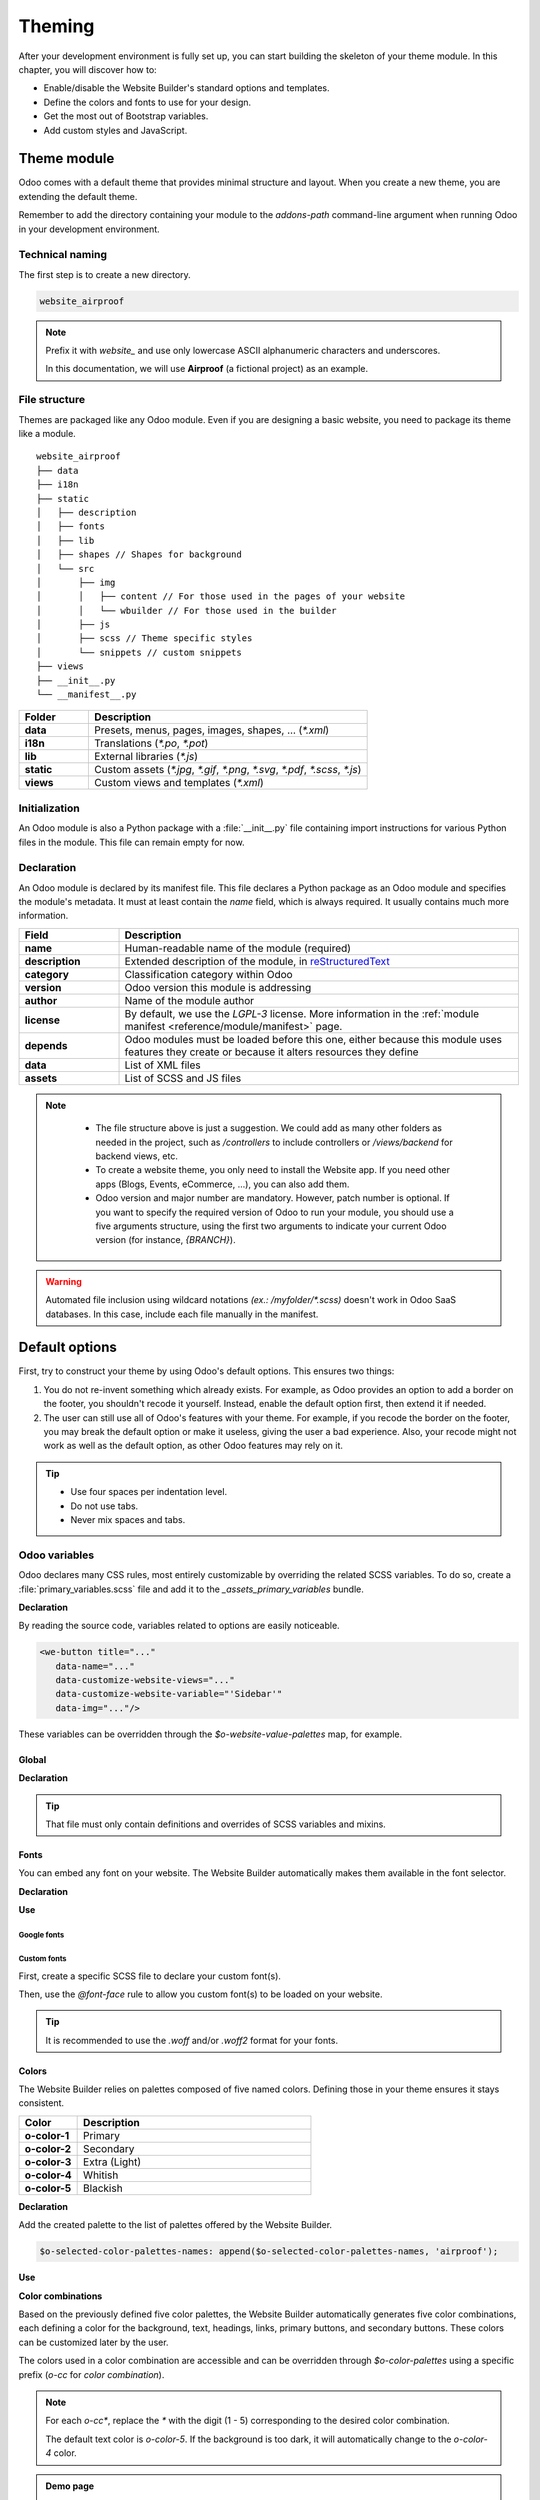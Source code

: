 =======
Theming
=======

After your development environment is fully set up, you can start building the skeleton of your
theme module. In this chapter, you will discover how to:

- Enable/disable the Website Builder's standard options and templates.
- Define the colors and fonts to use for your design.
- Get the most out of Bootstrap variables.
- Add custom styles and JavaScript.

.. _theming/module:

Theme module
============

Odoo comes with a default theme that provides minimal structure and layout. When you create a new
theme, you are extending the default theme.

Remember to add the directory containing your module to the `addons-path` command-line argument
when running Odoo in your development environment.

.. _theming/module/naming:

Technical naming
----------------

The first step is to create a new directory.

.. code-block:: xml

   website_airproof

.. note::
   Prefix it with `website_` and use only lowercase ASCII alphanumeric characters and underscores.

   In this documentation, we will use **Airproof** (a fictional project) as an example.

.. _theming/module/structure:

File structure
--------------

Themes are packaged like any Odoo module. Even if you are designing a basic website, you need to
package its theme like a module.

::

    website_airproof
    ├── data
    ├── i18n
    ├── static
    │   ├── description
    │   ├── fonts
    │   ├── lib
    │   ├── shapes // Shapes for background
    │   └── src
    │       ├── img
    │       │   ├── content // For those used in the pages of your website
    │       │   └── wbuilder // For those used in the builder
    │       ├── js
    │       ├── scss // Theme specific styles
    │       └── snippets // custom snippets
    ├── views
    ├── __init__.py
    └── __manifest__.py

.. list-table::
   :header-rows: 1
   :stub-columns: 1
   :widths: 20 80

   * - Folder
     - Description
   * - data
     - Presets, menus, pages, images, shapes, … (`*.xml`)
   * - i18n
     - Translations (`*.po`, `*.pot`)
   * - lib
     - External libraries (`*.js`)
   * - static
     - Custom assets (`*.jpg`, `*.gif`, `*.png`, `*.svg`, `*.pdf`, `*.scss`, `*.js`)
   * - views
     - Custom views and templates (`*.xml`)

.. _theming/module/initialization:

Initialization
--------------

An Odoo module is also a Python package with a :file:`__init__.py` file containing import
instructions for various Python files in the module. This file can remain empty for now.


.. _theming/module/declaration:

Declaration
-----------

An Odoo module is declared by its manifest file. This file declares a Python package as an Odoo
module and specifies the module's metadata. It must at least contain the `name` field, which is
always required. It usually contains much more information.

.. code-block:: python
   :caption: ``/website_airproof/__manifest__.py``

   {
      'name': 'Airproof Theme',
      'description': '...',
      'category': 'Website/Theme',
      'version': '{BRANCH}.0',
      'author': '...',
      'license': '...',
      'depends': ['website'],
      'data': [
         # ...
      ],
      'assets': {
         # ...
      },
   }

.. list-table::
   :header-rows: 1
   :stub-columns: 1
   :widths: 20 80

   * - Field
     - Description
   * - name
     - Human-readable name of the module (required)
   * - description
     - Extended description of the module, in `reStructuredText
       <https://en.wikipedia.org/wiki/ReStructuredText>`_
   * - category
     - Classification category within Odoo
   * - version
     - Odoo version this module is addressing
   * - author
     - Name of the module author
   * - license
     - By default, we use the `LGPL-3` license. More information in the :ref:`module manifest
       <reference/module/manifest>` page.
   * - depends
     - Odoo modules must be loaded before this one, either because this module uses features
       they create or because it alters resources they define
   * - data
     - List of XML files
   * - assets
     - List of SCSS and JS files

.. note::
    - The file structure above is just a suggestion.  We could add as many other folders as needed in
      the project, such as `/controllers` to include controllers or `/views/backend` for backend
      views, etc.
    - To create a website theme, you only need to install the Website app. If you need other apps
      (Blogs, Events, eCommerce, ...), you can also add them.
    - Odoo version and major number are mandatory. However, patch number is optional. If you want
      to specify the required version of Odoo to run your module, you should use a five arguments
      structure, using the first two arguments to indicate your current Odoo version (for
      instance, `{BRANCH}`).

   .. image:: theming/versioning.png
      :alt: Module versioning
      :width: 300

.. warning::
   Automated file inclusion using wildcard notations `(ex.: /myfolder/*.scss)` doesn't work in
   Odoo SaaS databases. In this case, include each file manually in the manifest.

.. _theming/options:

Default options
===============

First, try to construct your theme by using Odoo's default options. This ensures two things:

#. You do not re-invent something which already exists. For example, as Odoo provides an option to
   add a border on the footer, you shouldn't recode it yourself. Instead, enable the default option
   first, then extend it if needed.
#. The user can still use all of Odoo's features with your theme. For example, if you recode the
   border on the footer, you may break the default option or make it useless, giving the user a bad
   experience. Also, your recode might not work as well as the default option, as other Odoo
   features may rely on it.

.. tip::
   - Use four spaces per indentation level.
   - Do not use tabs.
   - Never mix spaces and tabs.

.. seealso::
   :doc:`Odoo coding guidelines <../../../contributing/development/coding_guidelines>`

.. _theming/module/variables:

Odoo variables
--------------

Odoo declares many CSS rules, most entirely customizable by overriding the related SCSS variables.
To do so, create a :file:`primary_variables.scss` file and add it to the `_assets_primary_variables`
bundle.

**Declaration**

.. code-block:: python
   :caption: ``/website_airproof/__manifest__.py``

   'assets': {
      'web._assets_primary_variables': [
         'website_airproof/static/src/scss/primary_variables.scss',
      ],
   },

By reading the source code, variables related to options are easily noticeable.

.. code-block:: xml

   <we-button title="..."
      data-name="..."
      data-customize-website-views="..."
      data-customize-website-variable="'Sidebar'"
      data-img="..."/>

These variables can be overridden through the `$o-website-value-palettes` map, for example.

.. _theming/module/variables/global:

Global
~~~~~~

**Declaration**

.. code-block:: scss
   :caption: ``/website_airproof/static/src/scss/primary_variables.scss``

   $o-website-values-palettes: (
      (
         // Templates
         // Colors
         // Fonts
         // Buttons
         // ...
      ),
   );

.. tip::
   That file must only contain definitions and overrides of SCSS variables and mixins.

.. seealso::
   `Primary variables SCSS
   <https://github.com/odoo/odoo/blob/c272c49657e8b7865bb93e5f1dcc183cc7d44f17/addons/website/static/src/scss/primary_variables.scss#L2089>`_

.. _theming/module/variables/fonts:

Fonts
~~~~~

You can embed any font on your website. The Website Builder automatically makes them available in
the font selector.

**Declaration**

.. code-block:: scss
   :caption: ``/website_airproof/static/src/scss/primary_variables.scss``

   $o-theme-font-configs: (
      <font-name>: (
         'family': <css font family list>,
         'url' (optional): <related part of Google fonts URL>,
         'properties' (optional): (
            <font-alias>: (
               <website-value-key>: <value>,
               ...,
            ),
         ...,
      )
   )

**Use**

.. code-block:: scss
   :caption: ``/website_airproof/static/src/scss/primary_variables.scss``

   $o-website-values-palettes: (
      (
         'font':                             '<font-name>',
         'headings-font':                    '<font-name>',
         'navbar-font':                      '<font-name>',
         'buttons-font':                     '<font-name>',
      ),
   );

.. _theming/module/variables/fonts/google:

Google fonts
************

.. code-block:: scss
   :caption: ``/website_airproof/static/src/scss/primary_variables.scss``

   $o-theme-font-configs: (
      'Poppins': (
         'family':                         ('Poppins', sans-serif),
         'url':                            'Poppins:400,500',
         'properties' : (
            'base': (
               'font-size-base':           1rem,
            ),
         ),
      ),
   );

.. _theming/module/variables/fonts/custom:

Custom fonts
************

First, create a specific SCSS file to declare your custom font(s).

.. code-block:: python
   :caption: ``/website_airproof/__manifest__.py``

   'assets': {
      'web.assets_frontend': [
         'website_airproof/static/src/scss/font.scss',
      ],
   },

Then, use the `@font-face` rule to allow you custom font(s) to be loaded on your website.

.. code-block:: scss
   :caption: ``/website_airproof/static/src/scss/font.scss``

   @font-face {
      font-family: "My Custom Font", Helvetica, Helvetica Neue, Arial, sans-serif;
      font-weight: 400;
      font-style: normal;
      src: url('/fonts/my-custom-font.woff') format('woff'),
           url('/fonts/my-custom-font.woff2') format('woff2');
   }

.. code-block:: scss
   :caption: ``/website_airproof/static/src/scss/primary_variables.scss``

   $o-theme-font-configs: (
      'Proxima Nova': (
         'family':                         ('Proxima Nova', sans-serif),
         'properties' : (
            'base': (
               'font-size-base':           1rem,
            ),
         ),
      ),
   );

.. tip::
   It is recommended to use the `.woff` and/or `.woff2` format for your fonts.

.. _theming/module/variables/colors:

Colors
~~~~~~

The Website Builder relies on palettes composed of five named colors. Defining those in your theme
ensures it stays consistent.

.. list-table::
   :header-rows: 1
   :stub-columns: 1
   :widths: 20 80

   * - Color
     - Description
   * - o-color-1
     - Primary
   * - o-color-2
     - Secondary
   * - o-color-3
     - Extra (Light)
   * - o-color-4
     - Whitish
   * - o-color-5
     - Blackish

.. image:: theming/theme-colors.png
   :alt: Theme colors
   :width: 300

**Declaration**

.. code-block:: scss
   :caption: ``/website_airproof/static/src/scss/primary_variables.scss``

   $o-color-palettes: map-merge($o-color-palettes,
      (
         'airproof': (
            'o-color-1':                    #bedb39,
            'o-color-2':                    #2c3e50,
            'o-color-3':                    #f2f2f2,
            'o-color-4':                    #ffffff,
            'o-color-5':                    #000000,
         ),
      )
   );

Add the created palette to the list of palettes offered by the Website Builder.

.. code-block:: scss

   $o-selected-color-palettes-names: append($o-selected-color-palettes-names, 'airproof');

**Use**

.. code-block:: scss
   :caption: ``/website_airproof/static/src/scss/primary_variables.scss``

   $o-website-values-palettes: (
      (
         'color-palettes-name':              'airproof',
      ),
   );

.. image:: theming/theme-colors-airproof.png
   :alt: Theme colors Airproof
   :width: 800

**Color combinations**

Based on the previously defined five color palettes, the Website Builder automatically generates
five color combinations, each defining a color for the background, text, headings, links, primary
buttons, and secondary buttons. These colors can be customized later by the user.

.. image:: theming/theme-colors-big.png
   :alt: Theme colors
   :width: 300

The colors used in a color combination are accessible and can be overridden through
`$o-color-palettes` using a specific prefix (`o-cc` for `color combination`).

.. code-block:: scss
   :caption: ``/website_airproof/static/src/scss/primary_variables.scss``

   $o-color-palettes: map-merge($o-color-palettes,
      (
         'airproof': (

            'o-cc*-bg':                     'o-color-*',
            'o-cc*-text':                   'o-color-*',
            'o-cc*-headings':               'o-color-*',
            'o-cc*-h2':                     'o-color-*',
            'o-cc*-h3':                     'o-color-*',
            'o-cc*-h4':                     'o-color-*',
            'o-cc*-h5':                     'o-color-*',
            'o-cc*-h6':                     'o-color-*',
            'o-cc*-link':                   'o-color-*',
            'o-cc*-btn-primary':            'o-color-*',
            'o-cc*-btn-primary-border':     'o-color-*',
            'o-cc*-btn-secondary':          'o-color-*',
            'o-cc*-btn-secondary-border':   'o-color-*',

         ),
      )
   );

.. note::
   For each `o-cc*`, replace the `*` with the digit (1 - 5) corresponding to the desired color
   combination.

   The default text color is `o-color-5`. If the background is too dark, it will automatically
   change to the `o-color-4` color.

.. seealso::
   `Color combinations SCSS
   <https://github.com/odoo/odoo/blob/c272c49657e8b7865bb93e5f1dcc183cc7d44f17/addons/web_editor/static/src/scss/web_editor.common.scss#L16>`_

.. admonition:: Demo page

   The Website Builder automatically generates a page to view the color combinations of the theme
   color palette: http://localhost:8069/website/demo/color-combinations

.. _theming/module/variables/gradients:

Gradients
~~~~~~~~~

You can also define gradients for the menu, header, footer and copyright bar, directly in your
`primary_variables.scss` file.

**Declaration**

.. code-block:: scss
   :caption: ``/website_airproof/static/src/scss/primary_variables.scss``

   $o-website-values-palettes: (
      (
         'menu-gradient': linear-gradient(135deg, rgb(203, 94, 238) 0%, rgb(75, 225, 236) 100%),
         'header-boxed-gradient': [your-gradient],
         'footer-gradient': [your-gradient],
         'copyright-gradient': [your-gradient],
      ),
   );

.. _theming/module/bootstrap:

Bootstrap variables
-------------------

Odoo includes Bootstrap by default. You can use all variables and mixins of the framework.

If Odoo does not provide the variable you are looking for, there could be a Bootstrap variable that
allows it. Indeed all Odoo layouts respect Bootstrap structures and use Bootstrap components or
their extensions. If you customize a Bootstrap variable, you add a generic style for the whole user
website.

Use a dedicated file added to the :file:`_assets_frontend_helpers` bundle to override Bootstrap
values and *not* the :file:`primary_variables.scss` file.

**Declaration**

.. code-block:: python
   :caption: ``/website_airproof/__manifest__.py``

   'assets': {
      'web._assets_frontend_helpers': [
         ('prepend', 'website_airproof/static/src/scss/bootstrap_overridden.scss'),
      ],
   },

**Use**

.. code-block:: scss
   :caption: ``/website_airproof/static/src/scss/bootstrap_overridden.scss``

   // Typography
   $h1-font-size:                 4rem !default;

   // Navbar
   $navbar-nav-link-padding-x:    1rem!default;

   // Buttons + Forms
   $input-placeholder-color:      o-color('o-color-1') !default;

   // Cards
   $card-border-width:            0 !default;

.. tip::
   That file must only contain definitions and overrides of SCSS variables and mixins.

.. warning::
   Don't override Bootstrap variables that depend on Odoo variables. Otherwise, you might break the
   possibility for the user to customize them using the Website Builder.

   When an option is defined by a variable in `primary_variables.scss` and by a Boostrap variable,
   you should always go for an override through the primary variables. Do it via
   `bootsrap_overridden.scss` only if nothing exists in the primary variables.

.. seealso::
   `Bootstrap overridden SCSS
   <{GITHUB_PATH}/addons/web/static/lib/bootstrap/scss/_variables.scss>`_

.. admonition:: Demo page

   http://localhost:8069/website/demo/bootstrap

.. _theming/module/bootstrap/fonts:

Font sizes
~~~~~~~~~~

Odoo has CSS font size classes to separate style (font sizes) and semantic (tag and styles in
general). Both logic can be combined to be more flexible.

.. seealso::
   `Bootstrap documentation about display headings
   <https://getbootstrap.com/docs/5.3/content/typography/#display-headings>`_

.. _theming/module/bootstrap/fonts/text:

Text style
**********

Odoo's Website Builder allows to select a style for your text. Some are just tag related like the
`Header` with no extra CSS class. Other combine tag and style directly applied on them like the
`Header 1 Display`.

.. image:: theming/header.png
   :alt: Header styles
   :width: 300

.. code-block:: xml

   <!-- h1 with display heading sizes -->
   <h1 class="display-1">Heading 1 with Display Heading 1 size</h1>
   <h1 class="display-2">Heading 1 with Display Heading 2 size</h1>
   <h1 class="display-3">Heading 1 with Display Heading 3 size</h1>
   <h1 class="display-4">Heading 1 with Display Heading 4 size</h1>

   <!-- Lead text - named "Light" in the dropdown -->
   <p class="lead">A text typically used as an introduction.</p>

   <!-- Small text -->
   <p class="o_small">Body text with a smaller size.</p>

.. _theming/module/bootstrap/fonts/sizing:

Sizing classes
**************

The sizing classes are added on a freshly created `span` tag inside the targeted element (See
examples below).

.. image:: theming/sizing.png
   :alt: Sizing classes
   :width: 300

.. _theming/module/bootstrap/fonts/sizing/headings-and-body:

Heading and body text
^^^^^^^^^^^^^^^^^^^^^

Assuming these classes can be applied on any text element, take `h2` as an example below:

.. code-block:: xml

   <!-- h2 sized like an h1 -->
   <h2><span class="h1-fs">Heading</span></h2>

   <!-- h2 sized with other heading sizes -->
   <h2><span class="h2-fs">Heading</span></h2>
   <h2><span class="h3-fs">Heading</span></h2>
   <h2><span class="h4-fs">Heading</span></h2>
   <h2><span class="h5-fs">Heading</span></h2>
   <h2><span class="h6-fs">Heading</span></h2>

   <!-- h2 sized like a normal paragraph (base size, 16px by default) -->
   <h2><span class="base-fs">Heading</span></h2>

   <!-- h2 sized like a small text (14px by default) -->
   <h2><span class="o_small-fs">Heading</span></h2>

.. _theming/module/bootstrap/fonts/sizing/display:

Display headings
^^^^^^^^^^^^^^^^

If larger titles are needed, Odoo uses Bootstrap's Display Headings classes, from `display-1` to `6`.

.. code-block:: xml

   <h2><span class="display-1-fs">Heading</span></h2>
   <h2><span class="display-2-fs">Heading</span></h2>
   <h2><span class="display-3-fs">Heading</span></h2>
   <h2><span class="display-4-fs">Heading</span></h2>

.. note::
   The Website Builder allows the user to configure only sizes from `Display 1` to `Display 4`. You
   can set the other sizes (`5` and `6`) to use them in your code but the user won't be able to
   modify them directly within the Website Builder interface.

.. _theming/module/website:

Website settings
----------------

Global options related to the website can be set through the website record by following the
structure below.

**Declaration**

.. code-block:: xml
   :caption: ``/website_airproof/data/website.xml``

   <?xml version="1.0" encoding="utf-8"?>
   <odoo noupdate="1">
      <record id="website.default_website" model="website">
         <field name="name">Airproof</field>
         <field name="logo" type="base64" file="website_airproof/static/src/img/content/logo_pred.png"/>
         <field name="favicon" type="base64" file="website_airproof/static/description/favicon.png" />
         <field name="shop_ppg">18</field>
         <field name="shop_ppr">3</field>
         <field name="cookies_bar" eval="True" />
         <field name="contact_us_button_url">/contact-us</field>
         <field name="social_facebook">https://www.facebook.com/Airproof</field>
         <field name="social_instagram">https://www.instagram.com/airproof</field>
         <field name="social_linkedin">https://www.linkedin.com/company/airproof</field>
         <field name="social_youtube">https://www.youtube.com/c/airproof</field>
      </record>
   </odoo>

.. list-table::
   :header-rows: 1
   :stub-columns: 1
   :widths: 20 80

   * - Field
     - Description
   * - name
     - Name of the website (displayed in the browser)
   * - logo
     - Path to the logo (previously created into a record)
   * - favicon
     - Path to the favicon (previously created into a record)
   * - shop_ppg
     - Number of products shown per page in the e-commerce
   * - shop_ppr
     - Number of products shown per rows (in a page) in the e-commerce
   * - cookies_bar
     - Enable/disable the cookies bar
   * - contact_us_button_url
     - URL of the `Contact us` page (For instance, used in the standard header templates).
   * - social_facebook
     - URL of a Facebook profile
   * - social_instagram
     - URL of a Instagram profile
   * - social_linkedin
     - URL of a LinkedIn company profile
   * - social_youtube
     - URL of a YouTube channel

.. note::

   `website.default_website` is the default reference whenever you work with only one website. If
   there are several websites in your database, this record will refer to the default site (the
   first one).

.. _theming/module/views:

Views
-----

For some options, in addition to the Website Builder variable, you also have to activate a specific
view.

By reading the source code, templates related to options are easily found.

.. code-block:: xml

   <we-button title="..."
      data-name="..."
      data-customize-website-views="website.template_header_default"
      data-customize-website-variable="'...'"
      data-img="..."/>

.. code-block:: xml

   <template id="..." inherit_id="..." name="..." active="True"/>
   <template id="..." inherit_id="..." name="..." active="False"/>

.. _theming/module/views/presets:

Presets
~~~~~~~

In order to activate and deactivate views as presets, you should include those inside the
`presets.xml` file.

**Use**

.. code-block:: xml
   :caption: ``/website_airproof/data/presets.xml``

   <record id="module.view" model="ir.ui.view">
         <field name="active" eval="False"/>
   </record>

.. example::
   **Changing the menu items' horizontal alignment**

   .. code-block:: xml
      :caption: ``/website_airproof/data/presets.xml``

      <record id="website.template_header_default_align_center" model="ir.ui.view">
         <field name="active" eval="True"/>
      </record>

   The same logic can be used for others Odoo apps as well.

   **eCommerce - Display products categories**

   .. code-block:: xml
      :caption: ``/website_airproof/data/presets.xml``

       <record id="website_sale.products_categories" model="ir.ui.view">
          <field name="active" eval="False"/>
       </record>

   **Portal - Disable the language selector**

   .. code-block:: xml
      :caption: ``/website_airproof/data/presets.xml``

      <record id="portal.footer_language_selector" model="ir.ui.view">
         <field name="active" eval="False"/>
      </record>

.. _theming/assets:

Assets
======

For this part, we will refer to the `assets_frontend` bundle located in the web module. This bundle
specifies the list of assets loaded by the Website Builder, and the goal is to add your SCSS and JS
files to the bundle.

This is a non-exhaustive list of the frequently used bundles for a website:

.. list-table::
   :header-rows: 1
   :stub-columns: 1
   :widths: 20 80

   * - Bundle
     - Description
   * - web._assets_primary_variables
     - Mainly used for the `primary_variables.scss` file
   * - web._assets_secondary_variables
     - Mainly used for the `secondary_variables.scss` file
   * - web._assets_frontend_helpers
     - Mainly used for the `bootstrap_overridden.scss` file
   * - web.assets_frontend
     - You can add all your custom SCSS, JS or QWeb JS files
   * - website.assets_wysiwyg
     - Add your JS files related to the Website Builder options behaviors (for instance, a custom
       method for your custom building block)
   * - website.assets_wysiwyg
     - If you need to extend Boostrap through the Bootstrap Utilities API, for example

.. _theming/assets/styles:

Styles
------

The Website Builder together with Bootstrap are great for defining the basic styles of your website.
But to design something unique, you should go a step further. For this, you can easily add any SCSS
file to your theme.

**Declaration**

.. code-block:: python
   :caption: ``/website_airproof/__manifest__.py``

   'assets': {
      'web.assets_frontend': [
         'website_airproof/static/src/scss/theme.scss',
      ],
   },

Feel free to reuse the variables from your Bootstrap file and the ones used by Odoo in your
:file:`theme.scss` file.

.. example::
   .. code-block:: javascript
      :caption: ``/website_airproof/static/src/scss/theme.scss``

       blockquote {
         border-radius: $rounded-pill;
         color: o-color('o-color-3');
         font-family: o-website-value('headings-font');
       }

.. _theming/assets/interactivity:

Interactivity
-------------

Odoo supports three different kinds of JavaScript files:

- :ref:`plain JavaScript files <frontend/modules/plain_js>` (no module system),
- :ref:`native JavaScript module <frontend/modules/native_js>`, and
- :ref:`Odoo modules <frontend/modules/odoo_module>` (using a custom module system).

Most new Odoo JavaScript codes should use the native JavaScript module system. It's simpler and
brings the benefit of a better developer experience with better integration with the IDE.

**Declaration**

.. code-block:: python
   :caption: ``/website_airproof/__manifest__.py``

   'assets': {
      'web.assets_frontend': [
         'website_airproof/static/src/js/theme.js',
      ],
   },

.. note::
   If you want to include files from an external library, you can add them to the :file:`/lib`
   folder of your module.

.. tip::
   - Use a linter (JSHint, ...).
   - Never add minified JavaScript libraries.
   - Add `'use strict';` at the top of every old-style module (this is automatic for new-style
     modules).
   - Use `js_` prefixed CSS classes on elements you target with JavaScript.
   - Variables and functions should be *camelCased* (`myVariable`) instead of *snake_cased*
     (`my_variable`).
   - Do not name a variable `event`; use `ev` instead. This is to avoid bugs on non-Chrome
     browsers, as Chrome is magically assigning a global `event` variable (so if you use the
     `event` variable without declaring it, it will work fine on Chrome but crash on every other
     browser).
   - Use strict comparisons (`===` instead of `==`).
   - Use double quotes for all textual strings (such as `"Hello"`) and single quotes for all other
     strings, such as a CSS selector `.x_nav_item`.
   - If you're using native standard JS functions (`start()`, `willStart()`, `cleanForSave()`,
     etc), make sure you call `this._super.apply(this, arguments)`; (Check if it's necessary in the
     standard code).

.. seealso::
   - `Odoo JavaScript coding guidelines <https://github.com/odoo/odoo/wiki/Javascript-coding-guidelines>`_
   - :doc:`Overview of the Odoo JavaScript framework
     <../../reference/frontend/javascript_reference>`
   - `Odoo Experience Talk: 10 Tips to take your website design to the next level! <https://www.youtube.com/watch?v=vAgE_fPVXUQ&ab_channel=Odoo>`_
